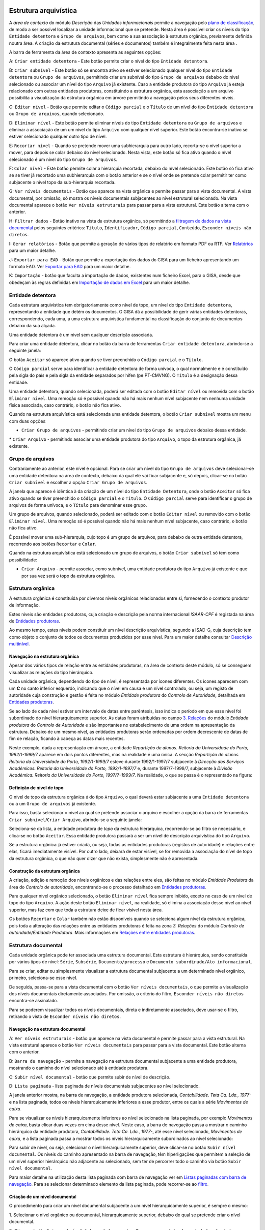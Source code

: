 Estrutura arquivística
======================

A *área de contexto* do módulo *Descrição* das *Unidades informacionais*
permite a navegação pelo `plano de
classificação <introducao.html#plano-de-classificacao>`__, de modo a ser
possível localizar a unidade informacional que se pretende. Nesta área é
possível criar os níveis do tipo ``Entidade detentora`` e
``Grupo de arquivos``, bem como a sua associação à estrutura orgânica,
previamente definida noutra área. A criação da estrutura documental
(séries e documentos) também é integralmente feita nesta área .

A barra de ferramenta da área de contexto apresenta as seguintes opções:

|image0|

A: ``Criar entidade detentora`` - Este botão permite criar o nível do
tipo ``Entidade detentora``.

B: ``Criar subnível`` - Este botão só se encontra ativo se estiver
selecionado qualquer nível do tipo ``Entidade detentora`` ou
``Grupo de arquivos``, permitindo criar um subnível do tipo
``Grupo de arquivos`` debaixo do nível selecionado ou associar um nível
do tipo ``Arquivo`` já existente. Caso a entidade produtora do tipo
``Arquivo`` já esteja relacionado com outras entidades produtoras,
constituindo a estrutura orgânica, esta associação a um arquivo
possibilita a visualização da estrutura orgânica em árvore permitindo a
navegação pelos seus diferentes níveis.

C: ``Editar nível`` - Botão que permite editar o ``Código parcial`` e o
``Título`` de um nível do tipo ``Entidade detentora`` ou
``Grupo de arquivos``, quando selecionado.

D: ``Eliminar nível`` - Este botão permite eliminar níveis do tipo
``Entidade detentora`` ou ``Grupo de arquivos`` e eliminar a associação
de um um nível do tipo ``Arquivo`` com qualquer nível superior. Este
botão encontra-se inativo se estiver selecionado qualquer outro tipo de
nível.

E: ``Recortar nível`` - Quando se pretende mover uma subhierarquia para
outro lado, recorta-se o nível superior a mover, para depois se colar
debaixo do nível selecionado. Nesta vista, este botão só fica ativo
quando o nível selecionado é um nível do tipo ``Grupo de arquivos``.

F: ``Colar nível`` - Este botão permite colar a hierarquia recortada,
debaixo do nível selecionado. Este botão só fica ativo se se tiver já
recortado uma subhierarquia com o botão anterior e se o nível onde se
pretende colar permitir ter como subjacente o nível topo da
sub-hierarquia recortada.

G: ``Ver níveis documentais`` - Botão que aparece na vista orgânica e
permite passar para a vista documental. A vista documental, por omissão,
só mostra os níveis documentais subjacentes ao nível estrutural
selecionado. Na vista documental aparece o botão
``Ver níveis estruturais`` para passar para a vista estrutural. Este
botão alterna com o anterior.

H: ``Filtrar dados`` - Botão inativo na vista da estrutura orgânica, só
permitindo a `filtragem de dados na vista
documental <descricao_ui.html#filtragem-de-niveis-documentais>`__ pelos
seguintes critérios: ``Título``, ``Identificador``, ``Código parcial``,
``Conteúdo``, ``Esconder níveis não diretos``.

I: ``Gerar relatórios`` - Botão que permite a geração de vários tipos de
relatório em formato PDF ou RTF. Ver
`Relatórios <descricao_ui.html#relatorios>`__ para um maior detalhe.

J: ``Exportar para EAD`` - Botão que permite a exportação dos dados do
GISA para um ficheiro apresentando um formato EAD. Ver `Exportar para
EAD <descricao_ui.html#exportar-para-ead>`__ para um maior detalhe.

K: ``Importação`` - botão que faculta a importação de dados, existentes
num ficheiro Excel, para o GISA, desde que obedeçam às regras definidas
em `Importação de dados em
Excel <descricao_ui.html#importacao-de-dados-em-excel>`__ para um maior
detalhe.

Entidade detentora
------------------

Cada estrutura arquivística tem obrigatoriamente como nível de topo, um
nível do tipo ``Entidade detentora``, representando a entidade que detém
os documentos. O GISA dá a possibilidade de gerir várias entidades
detentoras, correspondendo, cada uma, a uma estrutura arquivística
fundamental na classificação do conjunto de documentos debaixo da sua
alçada.

Uma entidade detentora é um nível sem qualquer descrição associada.

Para criar uma entidade detentora, clicar no botão da barra de
ferramentas ``Criar entidade detentora``, abrindo-se a seguinte janela:

|image1|

O botão ``Aceitar`` só aparece ativo quando se tiver preenchido o
``Código parcial`` e o ``Título``.

O ``Código parcial`` serve para identificar a entidade detentora de
forma unívoca, o qual normalmente e é constituído pela sigla do país e
pela sigla da entidade separados por hífen (pe PT-CMVNG). O ``Título`` é
a designação dessa entidade.

Uma entidade detentora, quando selecionada, poderá ser editada com o
botão ``Editar nível`` ou removida com o botão ``Eliminar nível``. Uma
remoção só é possível quando não há mais nenhum nível subjacente nem
nenhuma unidade física associada, caso contrário, o botão não fica
ativo.

Quando na estrutura arquivística está selecionada uma entidade
detentora, o botão ``Criar subnível`` mostra um menu com duas opções:

-  ``Criar Grupo de arquivos`` - permitindo criar um nível do tipo
   ``Grupo de arquivos`` debaixo dessa entidade.

\* ``Criar Arquivo`` - permitindo associar uma entidade produtora do
tipo ``Arquivo``, o topo da estrutura orgânica, já existente.

Grupo de arquivos
-----------------

Contrariamente ao anterior, este nível é opcional. Para se criar um
nível do tipo ``Grupo de arquivos`` deve selecionar-se uma entidade
detentora na área de contexto, debaixo da qual ele vai ficar subjacente
e, só depois, clicar-se no botão ``Criar subnível`` e escolher a opção
``Criar Grupo de arquivos``.

A janela que aparece é idêntica à da criação de um nível do tipo
``Entidade Detentora``, onde o botão ``Aceitar`` só fica ativo quando se
tiver preenchido o ``Código parcial`` e o ``Título``. O
``Código parcial`` serve para identificar o grupo de arquivos de forma
unívoca, e o ``Título`` para denominar esse grupo.

Um grupo de arquivos, quando selecionado, poderá ser editado com o botão
``Editar nível`` ou removido com o botão ``Eliminar nível``. Uma remoção
só é possível quando não há mais nenhum nível subjacente, caso
contrário, o botão não fica ativo.

É possível mover uma sub-hierarquia, cujo topo é um grupo de arquivos,
para debaixo de outra entidade detentora, recorrendo aos botões
``Recortar`` e ``Colar``.

Quando na estrutura arquivística está selecionado um grupo de arquivos,
o botão ``Criar subnível`` só tem como possibilidade:

-  ``Criar Arquivo`` - permite associar, como subnível, uma entidade
   produtora do tipo ``Arquivo`` já existente e que por sua vez será o
   topo da estrutura orgânica.

Estrutura orgânica
------------------

A estrutura orgânica é constituída por diversos níveis orgânicos
relacionados entre si, fornecendo o contexto produtor de informação.

Estes níveis são entidades produtoras, cuja criação e descrição pela
norma internacional *ISAAR-CPF* é registada na área de `Entidades
produtoras <entidade_produtora.html>`__.

Ao mesmo tempo, estes níveis podem constituir um nível descrição
arquivística, segundo a ISAD-G, cuja descrição tem como objeto o
conjunto de todos os documentos produzidos por esse nível. Para um maior
detalhe consultar `Descrição
multinível <descricao_ui.html#descricao-multinivel>`__.

Navegação na estrutura orgânica
~~~~~~~~~~~~~~~~~~~~~~~~~~~~~~~

Apesar dos vários tipos de relação entre as entidades produtoras, na
área de contexto deste módulo, só se conseguem visualizar as relações do
tipo hierárquico.

Cada unidade orgânica, dependendo do tipo de nível, é representada por
ícones diferentes. Os ícones aparecem com um **C** no canto inferior
esquerdo, indicando que o nível em causa é um nível controlado, ou seja,
um registo de autoridade cuja construção e gestão é feita no módulo
*Entidade produtora* do *Controlo de Autoridade*, detalhada em
`Entidades produtoras <entidade_produtora.html>`__.

Se ao lado de cada nível estiver um intervalo de datas entre parêntesis,
isso indica o período em que esse nível foi subordinado do nível
hierarquicamente superior. As datas foram atribuídas no campo `3.
Relações <entidade_produtora.html#relacoes>`__ do módulo *Entidade
produtora* do *Controlo de Autoridade* e são importantes no
estabelecimento de uma ordem na apresentação da estrutura. Debaixo de um
mesmo nível, as entidades produtoras serão ordenadas por ordem
decrescente de datas de fim de relação, ficando à cabeça as datas mais
recentes. |image2|

Neste exemplo, dada a representação em árvore, a entidade *Repartição de
alunos. Reitoria da Universidade do Porto, 1992/1-1999/7* aparece em
dois pontos diferentes, mas na realidade é uma única. A secção
*Repartição de alunos. Reitoria da Universidade do Porto, 1992/1-1999/7*
esteve durante 1992/1-1997/7 subjacente à *Direcção dos Serviços
Académicos. Reitoria da Universidade do Porto, 1992/1-1997/7* e, durante
1997/7-1999/7, subjacente à *Divisão Académica. Reitoria da Universidade
do Porto, 1997/7-1999/7*. Na realidade, o que se passa é o representado
na figura:

|image3|

Definição de nível de topo
~~~~~~~~~~~~~~~~~~~~~~~~~~

O nível de topo da estrutura orgânica é do tipo ``Arquivo``, o qual
deverá estar subjacente a uma ``Entidade detentora`` ou a um
``Grupo de arquivos`` já existente.

Para isso, basta selecionar o nível ao qual se pretende associar o
arquivo e escolher a opção da barra de ferramentas
``Criar subnível``/``Criar Arquivo``, abrindo-se a seguinte janela:

|image4|

Seleciona-se da lista, a entidade produtora de *topo* da estrutura
hierárquica, recorrendo-se ao filtro se necessário, e clica-se no botão
``Aceitar``. Essa entidade produtora passará a ser um nível de descrição
arquivística do tipo ``Arquivo``.

Se a estrutura orgânica já estiver criada, ou seja, todas as entidades
produtoras (registos de autoridade) e relações entre elas, ficará
imediatamente visível. Por outro lado, deixará de estar visível, se for
removida a associação do nível de topo da estrutura orgânica, o que não
quer dizer que não exista, simplesmente não é apresentada.

|image5|

Construção da estrutura orgânica
~~~~~~~~~~~~~~~~~~~~~~~~~~~~~~~~

A criação, edição e remoção dos níveis orgânicos e das relações entre
eles, são feitas no módulo *Entidade Produtora* da área do *Controlo de
autoridade*, encontrando-se o processo detalhado em `Entidades
produtoras <entidade_produtora.html>`__.

Para qualquer nível orgânico selecionado, o botão ``Eliminar nível``
fica sempre inibido, exceto no caso de um nível de topo do tipo
``Arquivo``. A ação deste botão ``Eliminar nível``, na realidade, só
elimina a associação desse nível ao nível superior, mas faz com que toda
a estrutura deixe de ficar visível nesta área.

Os botões ``Recortar`` e ``Colar`` também não estão disponíveis quando
se seleciona algum nível da estrutura orgânica, pois toda a alteração
das relações entre as entidades produtoras é feita na zona *3. Relações*
do módulo *Controlo de autoridade/Entidade Produtora*. Mais informações
em `Relações entre entidades
produtoras <entidade_produtora.html#relacoes>`__.

Estrutura documental
--------------------

Cada unidade orgânica pode ter associada uma estrutura documental. Esta
estrutura é hierárquica, sendo constituída por vários tipos de nível:
``Série``, ``Subsérie``, ``Documento/processo`` e
``Documento subordinado/Ato informacional``.

Para se criar, editar ou simplesmente visualizar a estrutura documental
subjacente a um determinado nível orgânico, primeiro, seleciona-se esse
nível.

|image6|

De seguida, passa-se para a vista documental com o botão
``Ver níveis documentais``, o que permite a visualização dos níveis
documentais diretamente associados. Por omissão, o critério do filtro,
``Esconder níveis não diretos`` encontra-se assinalado.

|image7|

Para se poderem visualizar todos os níveis documentais, direta e
indiretamente associados, deve usar-se o filtro, retirando o visto de
``Esconder níveis não diretos``.

|image8|

Navegação na estrutura documental
~~~~~~~~~~~~~~~~~~~~~~~~~~~~~~~~~

|image9|

A: ``Ver níveis estruturais`` - botão que aparece na vista documental e
permite passar para a vista estrutural. Na vista estrutural aparece o
botão ``Ver níveis documentais`` para passar para a vista documental.
Este botão alterna com o anterior.

B: ``Barra de navegação`` - permite a navegação na estrutura documental
subjacente a uma entidade produtora, mostrando o caminho do nível
selecionado até à entidade produtora.

C: ``Subir nível documental`` - botão que permite subir de nível de
descrição.

D: ``Lista paginada`` - lista paginada de níveis documentais subjacentes
ao nível selecionado.

A janela anterior mostra, na barra de navegação, a entidade produtora
selecionada, *Contabilidade. Teta Ca. Lda., 1977-* e na lista paginada,
todos os níveis hierarquicamente inferiores a esse produtor, entre os
quais a série *Movimentos de caixa*.

Para se visualizar os níveis hierarquicamente inferiores ao nível
selecionado na lista paginada, por exemplo *Movimentos de caixa*, basta
clicar duas vezes em cima desse nível. Neste caso, a barra de navegação
passa a mostrar o caminho hierárquico da entidade produtora,
*Contabilidade. Teta Ca. Lda., 1977-*, até esse nível selecionado,
*Movimentos de caixa*, e a lista paginada passa a mostrar todos os
níveis hierarquicamente subordinados ao nível selecionado:

|image10|

Para subir de nível, ou seja, selecionar o nível hierarquicamente
superior, deve clicar-se no botão ``Subir nível documental``. Os níveis
do caminho apresentado na barra de navegação, têm hiperligações que
permitem a seleção de um nível superior hierárquico não adjacente ao
selecionado, sem ter de percorrer todo o caminho via botão
``Subir nível documental``.

Para maior detalhe na utilização desta lista paginada com barra de
navegação ver em `Listas paginadas com barra de
navegação <ambiente_trabalho.html#listas-paginadas-com-barra-de-navegacao>`__.
Para se selecionar determinado elemento da lista paginada, pode
recorrer-se ao `filtro <ambiente_trabalho.html#filtros>`__.

Criação de um nível documental
~~~~~~~~~~~~~~~~~~~~~~~~~~~~~~

O procedimento para criar um nível documental subjacente a um nível
hierarquicamente superior, é sempre o mesmo:

1. Selecionar o nível orgânico ou documental, hierarquicamente superior,
debaixo do qual se pretende criar o nível documental.

2. Clicar no botão ``Criar subnível`` da barra de ferramentas. O menu
apresentado, depende do tipo de nível anteriormente selecionado,
apresentando apenas como opção os tipos de nível possíveis criar. A
regra para atribuição dos tipos de nível a constar no menu é a seguinte:

+-----------------------------------------------+-----------------------------------------------+
| Nível selecionado                             | Nível subjacente possível criar               |
+===============================================+===============================================+
| *Nível orgânico*                              | ``Série`` ou ``Documento/Processo``           |
+-----------------------------------------------+-----------------------------------------------+
| ``Série``                                     | ``Subsérie`` ou ``Documento/Processo``        |
+-----------------------------------------------+-----------------------------------------------+
| ``Subsérie``                                  | ``Subsérie`` ou ``Documento/Processo``        |
+-----------------------------------------------+-----------------------------------------------+
| ``Documento/Processo``                        | ``Documento subordinado/Ato informacional``   |
+-----------------------------------------------+-----------------------------------------------+
| ``Documento subordinado/Ato informacional``   | -                                             |
+-----------------------------------------------+-----------------------------------------------+

Se por exemplo estiver selecionado um nível orgânico, o menu apresentado
é o seguinte:

|image11|

3. Escolher do menu o *tipo* de nível a criar, por exemplo
``Documento/Processo``. Abre-se a seguinte janela:

|image12|

A: ``Código parcial`` - Parte do *Código de referência* relativa ao
nível a ser criado. Para níveis do tipo ``Série`` ou ``Subsérie``, este
é um número sequencial, gerado automaticamente pelo sistema. Para o caso
de níveis do tipo ``Documento/Processo`` e
``Documento subordinado/Ato informacional`` é de preenchimento
obrigatório, utilizando sempre que possível o número estabelecido pelo
produtor do documento.

B: ``Título`` - Título do nível de descrição a ser criado.

C: ``Unidade física associada`` - Caixa de verificação que, quando
assinalada, indica que para além da unidade documental a ser criada,
também será criada uma unidade física que lhe ficará associada de forma
automática.

D: ``Título da unidade física associada`` - Título da unidade física, se
também criada .

E: ``Sincronizar`` - Caixa de verificação que, quando assinalada,
permite sincronizar os campos ``Título`` e
``Título da unidade física associada``, ou seja, quando um deles é
preenchido o outro fica preenchido de igual forma. No caso de se
pretender que estes dois campos sejam diferentes, ter-se-á de retirar o
visto desta caixa.

4. Preencher pelo menos os campos obrigatórios.

O ``Código parcial`` é um alfanumérico e tem de ser único no conjunto de
todas as unidades documentais subjacentes ao nível selecionado. O
sistema acusa quando se está a introduzir um elemento repetido. Apesar
do campo ``Código parcial`` admitir qualquer tipo de caracter,
aconselha-se a não introdução da barra (/), nem do hífen (-), para não
se confundir com os separadores de níveis do *Código de referência*.

|image13|

5. Clicar no botão ``Aceitar``. O botão ``Aceitar`` só aparece ativo
depois de preenchidos os campos obrigatórios.

Um nível do tipo ``Série`` ou
``Documento subordinado/Ato informacional`` (documento solto) pode estar
associado a mais que uma entidade produtora. A primeira associação
estabelece-se no momento da criação do nível, mas qualquer outra
associação deve ser estabelecida no campo `2.1 Entidade(s)
produtora(s) <contexto.html#entidade-s-produtora-s>`__ do módulo
*Unidades informacionais/Descrição*.

|image14|

Edição de um nível documental
~~~~~~~~~~~~~~~~~~~~~~~~~~~~~

O botão ``Editar nível`` da barra de ferramentas permite editar o
``Título`` de qualquer nível selecionado e o ``Código parcial`` de
níveis do tipo ``Documento/Processo`` ou
``Documento subordinado/Ato informacional``.

Remoção de um nível documental
~~~~~~~~~~~~~~~~~~~~~~~~~~~~~~

A remoção de um nível documental selecionado na lista paginada é feita
através do botão ``Eliminar nível`` ou pressionar a tecla ``DEL``, que
para além de eliminar o nível também elimina a sua relação com o nível
superior que se encontra na barra de navegação.

Caso o nível documental que se pretende remover tenha níveis
subjacentes, ter-se-á de os remover primeiro, antes de se poder remover
o nível em causa.

Caso o nível documental esteja associado a várias unidades orgânicas, a
remoção efetuada só afeta a associação com a unidade orgânica
apresentada na barra de navegação. A remoção desse nível só é efetuada
se já não existirem mais associações com outros níveis orgânicos para
além da existente com o nível orgânico apresentado na barra de
navegação.

Para remover cada associação de um nível documental às várias unidades
orgânicas, não é necessário visualizar a estrutura documental de cada
unidade orgânica, basta ir ao campo de descrição `2.1 Entidade(s)
produtora(s) <contexto.html#entidade-s-produtora-s>`__ do módulo
*Unidades informacionais/Descrição* e apagar todas as associações com
unidades orgânicas, exceto a que consta na barra de navegação (ver
procedimento em `Contexto <contexto.html>`__). Por fim, restando uma
única associação do nível documental com a unidade orgânica apresentada
na barra de navegação, este já pode ser eliminado através do botão
``Eliminar nível``.

Deslocação de um nível documental
~~~~~~~~~~~~~~~~~~~~~~~~~~~~~~~~~

Os botões ``Recortar`` e ``Colar`` estão disponíveis para a deslocação
de níveis documentais de determinado ponto da estrutura arquivística
para outro, sendo também deslocados todos os níveis a eles subjacentes.
O destino deve obedecer às seguintes regras:

+-----------------------------------------------+-------------------------------------------------+
| Nível recortado                               | Nível debaixo do qual é colado                  |
+===============================================+=================================================+
| ``Série``                                     | *Nível orgânico*                                |
+-----------------------------------------------+-------------------------------------------------+
| ``Subsérie``                                  | ``Série`` ou ``Subsérie``                       |
+-----------------------------------------------+-------------------------------------------------+
| ``Documento/Processo``                        | *Nível orgânico* ou ``Série`` ou ``Subsérie``   |
+-----------------------------------------------+-------------------------------------------------+
| ``Documento subordinado/Ato informacional``   | ``Documento/Processo``                          |
+-----------------------------------------------+-------------------------------------------------+

Por exemplo, se se mover uma ``Subsérie``, só vai ser possível colá-la
debaixo de uma ``Série`` ou de outra ``Subsérie``. Caso isso o destino
não obedeça às regras, o botão ``Colar`` fica inativo.

Para se mover um nível documental, seleciona-se o nível pretendido,
clica-se no botão ``Recortar``, escolhe-se o nível de descrição de
destino, segundo as regras anteriores e, por fim, clica-se no botão
``Colar``.

É possível mover um conjunto de níveis simultâneamente, desde que a
seleção seja múltipla, dentro da mesma página, com a ajuda da tecla
``Shift`` ou ``Ctrl``.

Filtragem de níveis documentais
~~~~~~~~~~~~~~~~~~~~~~~~~~~~~~~

A lista de níveis documentais pode ser filtrada pelos seguintes campos:

|image15|

-  ``Título``, selecionando unidades informacionais cuja designação
   obedeça à expressão introduzida neste campo.

\* ``Identificador``, selecionando unidades informacionais cujo
identificador obedeça à expressão introduzida neste campo.

-  ``Código parcial``, selecionando unidades informacionais cujo código
   parcial obedeça à expressão introduzida neste campo.

\*\ `` Conteúdo``, selecionando unidades informacionais cujo conteúdo
obedeça à expressão introduzida neste campo.

-  ``Esconder níveis não diretos``, o qual, se assinalado (é-o por
   omissão), apresenta unidades informacionais diretamente relacionadas
   com o unidade orgânica selecionada, caso contrário, mostra todas, as
   direta e indiretamente relacionadas.

Geração de relatórios
---------------------

É possível gerar relatórios, para ficheiros, relativos às descrições
arquivísticas criadas neste módulo. Pode escolher-se o tipo de relatório
pretendido depois de clicar no botão ``Gerar relatórios`` existente na
barra de ferramentas. Existem os seguintes tipos de relatório:

-  ``Inventário resumido`` - lista alguns campos de todas as unidades
   descrição de níveis documentais do tipo ``Série`` ou ``Subsérie``
   existentes debaixo de um determinado nível orgânico. Os campos de
   descrição listados são os seguintes: tipo, título, datas de produção
   e código parcial do nível de descrição.
-  ``Inventário detalhado`` - lista detalhadamente todas as unidades
   descrição de níveis documentais do tipo ``Série`` ou ``Subsérie``
   existentes debaixo de um determinado nível orgânico. Neste relatório,
   por ser detalhado, o utilizador pode escolher os campos de descrição
   a constar no relatório.
-  ``Catálogo resumido`` - lista alguns campos de todas as unidades
   descrição de níveis documentais do tipo ``Documento/Processo`` e
   ``Documento subordinado/Ato informacional`` existentes debaixo de um
   determinado nível orgânico ou documental. Os campos de descrição
   listados são os seguintes: tipo, título, datas de produção e código
   parcial do nível de descrição.
-  ``Catálogo detalhado`` - lista detalhadamente todas as unidades
   descrição de níveis documentais do tipo ``Documento/Processo`` e
   ``Documento subordinado/Ato informacional`` existentes debaixo de um
   determinado nível orgânico ou documental. Neste relatório, por ser
   detalhado, o utilizador pode escolher os campos de descrição a
   constar no relatório.
-  ``Auto de eliminação`` - permite gerar um relatório de um determinado
   auto de eliminação, com o conteúdo detalhado dos elementos que refere
   para eliminar.
-  ``Auto de eliminação por portaria`` - permite gerar um relatório de
   um determinado auto de eliminação, cujo conteúdo é apresentado
   conforme a Portaria nº412/2001 de 17 de Abril.

Os inventários e catálogos detalhados permitem a escolha dos campos a
serem apresentados, através da seguinte janela:

|image16|

Para gerar um relatório do tipo auto de eliminação, deve-se escolher o
auto pretendido da lista de todos os autos de eliminação registados no
sistema, apresentados na seguinte janela:

|image17|

Depois de selecionado o auto de eliminação pretendido, clicar no botão
``OK``.

O utilizador pode indicar a localização, o nome e o tipo (PDF ou RTF) do
ficheiro relativo a um relatório na seguinte janela:

|image18|

Por fim, clicar no botão ``Guardar`` para gerar o relatório, o qual será
guardado no local indicado, ou no botão ``Cancelar`` para desistir.

Exportação para EAD
-------------------

A exportação das descrições arquivísticas para um formato EAD, pode ser
feita sobre qualquer nível de descrição, escolhido na estrutura
arquivística, exportanto tanto a descrição arquivística desse nível, bem
como a descrição de todos os níveis subjacentes.

O procedimento é o seguinte:

1. Escolher um nível da estrutura arquivística.

2. Clicar no botão ``Exportar para EAD`` da barra de ferramentas,
aparecendo a seguinte janela de diálogo:

|image19|

3. Escolher um diretório onde guardar o ficheiro EAD a gerar e clicar no
botão de ``Guardar``.

Importação de dados em Excel
----------------------------

É possível importar, automaticamente, registos de documentos (simples
e/ou compostos) existentes em ficheiros Excel para o GISA, desde que os
dados estejam em conformidade com o modelo e regras estabelecidas neste
documento.

A importação tem duas etapas, a primeira, de preparação do ficheiro
Excel, segundo o modelo e regras estabelecidas, e a segunda, de execução
da operação de importação propriamente dita.

Em termos gerais, esta operação de importação de um ficheiro de Excel
escolhido, faz uma série de verificações e validações. Caso algo nesse
ficheiro não esteja em conformidade, é lançada uma mensagem de erro e a
importação é completamente abortada. Depois de corrigido o erro
indicado, pode voltar-se a executar a importação e só quando não
existirem erros detetados pelo GISA é que a importação do ficheiro
escolhido será feita na sua totalidade.

Descrevem-se a seguir, as regras para obedecer ao *modelo do Excel*
estabelecido e também o *processo de importação*, incluindo possíveis
cenários de erro e sugestões de correção dos mesmos.

Modelo Excel
~~~~~~~~~~~~

O modelo do ficheiro Excel, ``Importacao Excel_Modelo.xls``, que se
encontra na pasta ``Importacao`` do CD de instalação, é constituído por
duas folhas:

-  `Documentos <modelo_ui.html>`__, contendo a tabela das unidades
   informacionais a importar;
-  `UnidadesFisicas <modelo_uf.html>`__, contendo a tabela das unidades
   físicas a importar.

A primeira coluna de cada tabela Excel, designada por ``Identificador``,
é onde se colocam os códigos identificadores dos registos da tabela.
Esse código é usado noutras colunas para referenciar registos da própria
tabela ou da outra tabela dentro do próprio ficheiro. No fim, estes os
códigos são descartado pelo importador.

Na importação poderão existir dados numa única tabela ou então nas duas.
A coluna ``UnidadesFisicas`` da tabela ``Documentos`` permite referir
identificadores que constam na coluna ``Identificador`` da tabela
``UnidadesFisicas``, de forma a relacionar uma unidade informacional a
uma ou várias unidades físicas.

Processo de importação
~~~~~~~~~~~~~~~~~~~~~~

Depois do ficheiro Excel pronto, segundo as regras atrás mencionadas,
para importar os seus dados para o GISA, primeiro clicar no botão de
``Importação``, a seguir escolher o ficheiro a importar e por fim
executar, tendo em conta que o ficheiro não deverá estar aberto por
outra aplicação. Se a estrutura e os dados estiverem todos em
conformidade com as regras e coerentes com os dados existentes no GISA,
a importação será efetuada com sucesso. Em caso de erro, é lançada uma
mensagem, cancelando a importação na sua totalidade. Este é um processo
iterativo, em que o utilizador terá de eliminar cada erro que apareça
até que a importação se efetive.

Há três tipos de erro em função das fases da importação em que ocorrem:

1. Em caso de erro na fase de abertura e leitura do ficheiro Excel, em
que o ficheiro pode estar a ser usado por outra aplicação, é apresentada
a seguinte mensagem:

|image20|

2. Durante a análise de conformidade dos dados existentes no Excel, de
acordo com as regras definidas, qualquer mensagem de erro apresenta as
coordenadas do erro no Excel (Tabela, Linha e Coluna), o tipo de erro e
o modo de resolução em detalhe para que o utilizador o possa corrigir no
Excel e volte a executar a importação.

|image21|

3. Os dados do Excel podem estar corretos, mas será necessário analisar
a sua coerência com os dados existentes no GISA. Caso a importação
provoque incoerência na base de dados GISA, será lançada uma mensagem de
erro e esta será abortada. Por exemplo,

|image22|

4. Se em alguma situação acontecer a mensagem “Ocorreu um erro durante a
importação. A operação foi cancelada.”, quer dizer que algo de
imprevisto aconteceu, por isso, é aconselhável contactar o Administrador
do sistema.

|image23|

Depois dos erros todos corrigidos a importação será efetuada com
sucesso.

Descrição multinível
====================

A descrição arquivística, feita na área de detalhes deste módulo
*Unidades in formacionais/Descrição*, é uma `descrição
multinível <introducao.html#descricao-arquivistica-multinivel>`__ e
rege-se pela norma internacional
`ISAD(G) <http://www.ica.org/10207/standards/isadg-general-international-standard-archival-description-second-edition.html>`__
— *Norma Geral Internacional de Descrição Arquivística*.

Antes de se fazer a descrição de uma unidade arquivística, esta tem de
estar criada e de ser selecionada.

|image24|

Todas as zonas de descrição, apresentadas a seguir, permitem a
introdução de meta-informação relativa a qualquer nível de descrição,
orgânico ou documental, selecionado na área de contexto. As diferentes
zonas e campos da descrição de unidades informacionais são:

-  1. Identificação

   -  `1.1.-1.4. Referência e datas de produção <ident_ref.html>`__
   -  `1.5. Dimensões e suporte <ident_dim.html>`__

-  `2. Contexto <contexto.html>`__
-  3. Conteúdo e estrutura

   -  `3.1. Âmbito e conteúdo <ambito_conteudo.html>`__
   -  `3.2. Avaliação, seleção e eliminação <avaliacao.html>`__

      -  Avaliação da unidade de descrição
      -  Avaliação do conteúdo da unidade de descrição

   -  `3.3. Incorporações <incorporacoes.html>`__
   -  `3.4. Organização e ordenação <organizacao.html>`__

-  `3.\*. Índice de imagens <imagens.html>`__
-  4. Condições de acesso e de utilização

   -  `4.1.-4.3. Caracterização do acesso <acesso.html>`__
   -  `4.4.-4.5. Descrição do material <material.html>`__

-  `5. Documentação associada <documentacao_associada.html>`__
-  `6. Notas <notas.html>`__
-  `7. Controlo de descrição <controlo_descricao.html>`__
-  `\*. Indexação <indexacao.html>`__

.. |image0| image:: _static/images/estruturaarquivistica.jpg
   :width: 300px
.. |image1| image:: _static/images/criared.png
   :width: 350px
.. |image2| image:: _static/images/estruturaorganica.png
   :width: 500px
.. |image3| image:: _static/images/grafo.jpg
   :width: 300px
.. |image4| image:: _static/images/criararquivo.png
   :width: 400px
.. |image5| image:: _static/images/remocaotopo.jpg
   :width: 500px
.. |image6| image:: _static/images/atalhoviafiltro1.png
   :width: 400px
.. |image7| image:: _static/images/atalhoviafiltro2.png
   :width: 400px
.. |image8| image:: _static/images/atalhoviafiltro3.png
   :width: 400px
.. |image9| image:: _static/images/vistadocumental.jpg
   :width: 500px
.. |image10| image:: _static/images/descricaodocumental.png
   :width: 500px
.. |image11| image:: _static/images/criaruimenu1.png
   :width: 300px
.. |image12| image:: _static/images/criardocumentoproc.jpg
   :width: 300px
.. |image13| image:: _static/images/criardocumentoprocuf.png
   :width: 300px
.. |image14| image:: _static/images/niveldocrelcomvariaseps.png
   :width: 500px
.. |image15| image:: _static/images/atalhoviafiltro2.png
   :width: 400px
.. |image16| image:: _static/images/reldetalhados.png
   :width: 400px
.. |image17| image:: _static/images/autoseliminacao.png
   :width: 300px
.. |image18| image:: _static/images/locrelatorios.png
   :width: 400px
.. |image19| image:: _static/images/exportaread.png
   :width: 400px
.. |image20| image:: _static/images/erroabertura.png
   :width: 200px
.. |image21| image:: _static/images/erroconformidade.png
   :width: 300px
.. |image22| image:: _static/images/errocoerencia.png
   :width: 200px
.. |image23| image:: _static/images/erro.png
   :width: 200px
.. |image24| image:: _static/images/descricaoarquivistica.png
   :width: 500px
